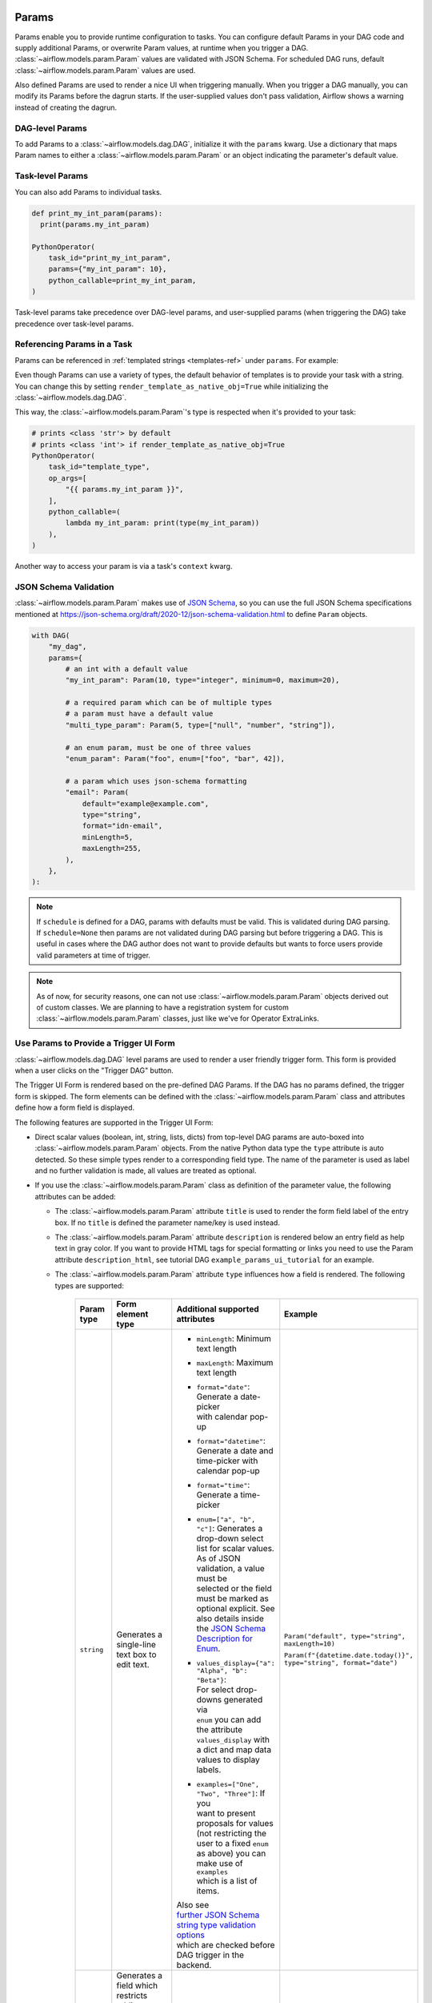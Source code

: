  .. Licensed to the Apache Software Foundation (ASF) under one
    or more contributor license agreements.  See the NOTICE file
    distributed with this work for additional information
    regarding copyright ownership.  The ASF licenses this file
    to you under the Apache License, Version 2.0 (the
    "License"); you may not use this file except in compliance
    with the License.  You may obtain a copy of the License at

 ..   http://www.apache.org/licenses/LICENSE-2.0

 .. Unless required by applicable law or agreed to in writing,
    software distributed under the License is distributed on an
    "AS IS" BASIS, WITHOUT WARRANTIES OR CONDITIONS OF ANY
    KIND, either express or implied.  See the License for the
    specific language governing permissions and limitations
    under the License.

.. _concepts:params:

Params
======

Params enable you to provide runtime configuration to tasks. You can configure default Params in your DAG
code and supply additional Params, or overwrite Param values, at runtime when you trigger a DAG.
:class:`~airflow.models.param.Param` values are validated with JSON Schema. For scheduled DAG runs,
default :class:`~airflow.models.param.Param` values are used.

Also defined Params are used to render a nice UI when triggering manually.
When you trigger a DAG manually, you can modify its Params before the dagrun starts.
If the user-supplied values don't pass validation, Airflow shows a warning instead of creating the dagrun.

DAG-level Params
----------------

To add Params to a :class:`~airflow.models.dag.DAG`, initialize it with the ``params`` kwarg.
Use a dictionary that maps Param names to either a :class:`~airflow.models.param.Param` or an object indicating the parameter's default value.

.. code-block::
   :emphasize-lines: 6-9

    from airflow import DAG
    from airflow.models.param import Param

    with DAG(
        "the_dag",
        params={
            "x": Param(5, type="integer", minimum=3),
            "my_int_param": 6
        },
    ):

Task-level Params
-----------------

You can also add Params to individual tasks.

.. code-block::

    def print_my_int_param(params):
      print(params.my_int_param)

    PythonOperator(
        task_id="print_my_int_param",
        params={"my_int_param": 10},
        python_callable=print_my_int_param,
    )

Task-level params take precedence over DAG-level params, and user-supplied params (when triggering the DAG)
take precedence over task-level params.

Referencing Params in a Task
----------------------------

Params can be referenced in :ref:`templated strings <templates-ref>` under ``params``. For example:

.. code-block::
   :emphasize-lines: 4

    PythonOperator(
        task_id="from_template",
        op_args=[
            "{{ params.my_int_param + 10 }}",
        ],
        python_callable=(
            lambda my_int_param: print(my_int_param)
        ),
    )

Even though Params can use a variety of types, the default behavior of templates is to provide your task with a string.
You can change this by setting ``render_template_as_native_obj=True`` while initializing the :class:`~airflow.models.dag.DAG`.

.. code-block::
   :emphasize-lines: 4

    with DAG(
        "the_dag",
        params={"my_int_param": Param(5, type="integer", minimum=3)},
        render_template_as_native_obj=True
    ):


This way, the :class:`~airflow.models.param.Param`'s type is respected when it's provided to your task:

.. code-block::

    # prints <class 'str'> by default
    # prints <class 'int'> if render_template_as_native_obj=True
    PythonOperator(
        task_id="template_type",
        op_args=[
            "{{ params.my_int_param }}",
        ],
        python_callable=(
            lambda my_int_param: print(type(my_int_param))
        ),
    )

Another way to access your param is via a task's ``context`` kwarg.

.. code-block::
   :emphasize-lines: 1,2

    def print_x(**context):
        print(context["params"]["my_int_param"])

    PythonOperator(
        task_id="print_my_int_param",
        python_callable=print_my_int_param,
    )

JSON Schema Validation
----------------------

:class:`~airflow.models.param.Param` makes use of `JSON Schema <https://json-schema.org/>`_, so you can use the full JSON Schema specifications mentioned at https://json-schema.org/draft/2020-12/json-schema-validation.html to define ``Param`` objects.

.. code-block::

    with DAG(
        "my_dag",
        params={
            # an int with a default value
            "my_int_param": Param(10, type="integer", minimum=0, maximum=20),

            # a required param which can be of multiple types
            # a param must have a default value
            "multi_type_param": Param(5, type=["null", "number", "string"]),

            # an enum param, must be one of three values
            "enum_param": Param("foo", enum=["foo", "bar", 42]),

            # a param which uses json-schema formatting
            "email": Param(
                default="example@example.com",
                type="string",
                format="idn-email",
                minLength=5,
                maxLength=255,
            ),
        },
    ):

.. note::
    If ``schedule`` is defined for a DAG, params with defaults must be valid. This is validated during DAG parsing.
    If ``schedule=None`` then params are not validated during DAG parsing but before triggering a DAG.
    This is useful in cases where the DAG author does not want to provide defaults but wants to force users provide valid parameters
    at time of trigger.

.. note::
    As of now, for security reasons, one can not use :class:`~airflow.models.param.Param` objects derived out of custom classes. We are
    planning to have a registration system for custom :class:`~airflow.models.param.Param` classes, just like we've for Operator ExtraLinks.

Use Params to Provide a Trigger UI Form
---------------------------------------

:class:`~airflow.models.dag.DAG` level params are used to render a user friendly trigger form.
This form is provided when a user clicks on the "Trigger DAG" button.

The Trigger UI Form is rendered based on the pre-defined DAG Params. If the DAG has no params defined, the trigger form is skipped.
The form elements can be defined with the :class:`~airflow.models.param.Param` class and attributes define how a form field is displayed.

The following features are supported in the Trigger UI Form:

- Direct scalar values (boolean, int, string, lists, dicts) from top-level DAG params are auto-boxed into :class:`~airflow.models.param.Param` objects.
  From the native Python data type the ``type`` attribute is auto detected. So these simple types render to a corresponding field type.
  The name of the parameter is used as label and no further validation is made, all values are treated as optional.
- If you use the :class:`~airflow.models.param.Param` class as definition of the parameter value, the following attributes can be added:

  - The :class:`~airflow.models.param.Param` attribute ``title`` is used to render the form field label of the entry box.
    If no ``title`` is defined the parameter name/key is used instead.
  - The :class:`~airflow.models.param.Param` attribute ``description`` is rendered below an entry field as help text in gray color.
    If you want to provide HTML tags for special formatting or links you need to use the Param attribute
    ``description_html``, see tutorial DAG ``example_params_ui_tutorial`` for an example.
  - The :class:`~airflow.models.param.Param` attribute ``type`` influences how a field is rendered. The following types are supported:

      .. list-table::
        :header-rows: 1

        * - Param type
          - Form element type
          - Additional supported attributes
          - Example

        * - ``string``
          - Generates a single-line text box to edit text.
          - * ``minLength``: Minimum text length
            * ``maxLength``: Maximum text length
            * | ``format="date"``: Generate a date-picker
              | with calendar pop-up
            * | ``format="datetime"``: Generate a date and
              | time-picker with calendar pop-up
            * ``format="time"``: Generate a time-picker
            * | ``enum=["a", "b", "c"]``: Generates a
              | drop-down select list for scalar values.
              | As of JSON validation, a value must be
              | selected or the field must be marked as
              | optional explicit. See also details inside
              | the  `JSON Schema Description for Enum <https://json-schema.org/understanding-json-schema/reference/generic.html#enumerated-values>`_.
            * | ``values_display={"a": "Alpha", "b": "Beta"}``:
              | For select drop-downs generated via
              | ``enum`` you can add the attribute
              | ``values_display`` with a dict and map data
              | values to display labels.
            * | ``examples=["One", "Two", "Three"]``: If you
              | want to present proposals for values
              | (not restricting the user to a fixed ``enum``
              | as above) you can make use of ``examples``
              | which is a list of items.

            | Also see
            | `further JSON Schema string type validation options <https://json-schema.org/understanding-json-schema/reference/string.html>`_
            | which are checked before DAG trigger in the backend.
          - ``Param("default", type="string", maxLength=10)``

            ``Param(f"{datetime.date.today()}", type="string", format="date")``

        * - ``number`` or

            ``integer``
          - | Generates a field which restricts adding
            | numeric values only. The HTML browser
            | typically also adds a spinner on the
            | right side to increase or decrease the
            | value. ``integer`` only permits int
            | numbers, ``number`` allows also
            | fractional values.
          - * ``minimum``: Minimum number value
            * ``maximum``: Maximum number value

            | Also see
            | `further JSON Schema numeric type validation options <https://json-schema.org/understanding-json-schema/reference/numeric.html>`_
            | which are checked before DAG trigger in the backend.
          - ``Param(42, type="integer", minimum=14, multipleOf=7)``

        * - ``boolean``
          - | Generates a toggle button to be used
            | as ``True`` or ``False``.
          - none.
          - ``Param(True, type="boolean")``

        * - ``array``
          - | Generates a HTML multi line text field,
            | every line edited will be made into a
            | string array as value.
          - * | If you add the attribute ``examples``
              | with a list, a multi-value select option
              | will be generated instead of a free text field.
            * | ``values_display={"a": "Alpha", "b": "Beta"}``:
              | For multi-value selects ``examples`` you can add
              | the attribute ``values_display`` with a dict and
              | map data values to display labels.
            * | If you add the attribute ``items``, a JSON entry
              | field will be generated for more array types and
              | additional type validation as described in
              | `JSON Schema Array Items <https://json-schema.org/understanding-json-schema/reference/array.html#items>`_.
          - ``Param(["a", "b", "c"], type="array")``

            ``Param(["two", "three"], type="array", examples=["one", "two", "three", "four", "five"])``

        * - ``object``
          - | Generates a JSON entry field with
            | text validation.
          - | The HTML form does only validate the syntax of the
            | JSON input. In order to validate the content for
            | specific structures take a look to the
            | `JSON Schema Object details <https://json-schema.org/understanding-json-schema/reference/object.html>`_.
          - ``Param({"key": "value"}, type=["object", "null"])``

        * - ``null``
          - | Specifies that no content is expected.
            | Standalone this does not make much sense
            | but it is useful for type combinations
            | like ``type=["null", "string"]`` as the
            | type attribute also accepts a list of
            | types.

            | Per default if you specify a type, a
            | field will be made required with
            | input - because of JSON validation.
            | If you want to have a field value being
            | added optional only, you must allow
            | JSON schema validation allowing null
            | values.
          -
          - ``Param(None, type=["null", "string"])``

- If a form field is left empty, it is passed as ``None`` value to the params dict.
- Form fields are rendered in the order of definition of ``params`` in the DAG.
- If you want to add sections to the Form, add the attribute ``section`` to each field. The text will be used as section label.
  Fields w/o ``section`` will be rendered in the default area.
  Additional sections will be collapsed per default.
- If you want to have params not being displayed, use the ``const`` attribute. These Params will be submitted but hidden in the Form.
  The ``const`` value must match the default value to pass `JSON Schema validation <https://json-schema.org/understanding-json-schema/reference/generic.html#constant-values>`_.
- On the bottom of the form the generated JSON configuration can be expanded.
  If you want to change values manually, the JSON configuration can be adjusted. Changes are overridden when form fields change.
- If you want to render custom HTML as form on top of the provided features, you can use the ``custom_html_form`` attribute.

.. note::
    If the field is required the default value must be valid according to the schema as well. If the DAG is defined with
    ``schedule=None`` the parameter value validation is made at time of trigger.

For examples also please take a look to two example DAGs provided: ``example_params_trigger_ui`` and ``example_params_ui_tutorial``.

.. image:: ../img/trigger-dag-tutorial-form.png

.. versionadded:: 2.7.0

The trigger form can also be forced to be displayed also if no params are defined using the configuration switch
``webserver.show_trigger_form_if_no_params``.

Disabling Runtime Param Modification
------------------------------------

The ability to update params while triggering a DAG depends on the flag ``core.dag_run_conf_overrides_params``.
Setting this config to ``False`` will effectively turn your default params into constants.
